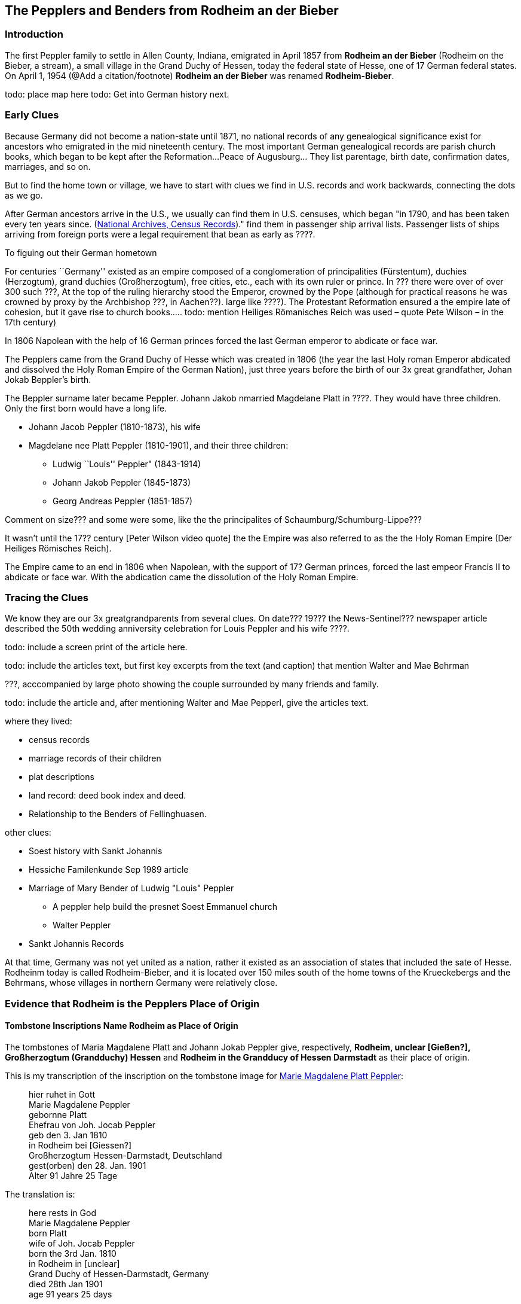 == The Pepplers and Benders from Rodheim an der Bieber

=== Introduction

The first Peppler family to settle in Allen County, Indiana, emigrated in April 1857 from *Rodheim an der Bieber* (Rodheim on the Bieber,
a stream), a small village in the Grand Duchy of Hessen, today the federal state of Hesse, one of 17 German federal states. On April 1,
1954 (@Add a citation/footnote) *Rodheim an der Bieber* was renamed *Rodheim-Bieber*. 

todo: place map here
todo: Get into German history next.

=== Early Clues
Because Germany did not become a nation-state until 1871, no national records of any genealogical significance exist for ancestors who emigrated
in the mid nineteenth century. The most important German genealogical records are parish church books, which began to be kept after the 
Reformation...Peace of Augusburg... They list parentage, birth date, confirmation dates, marriages, and so on. 

But to find the home town or village, we have to start with clues we find in U.S. records and work backwards, connecting the dots as we go.

After German ancestors arrive in the U.S., we usually can find them in U.S. censuses, which began "in 1790, and has been taken every ten years since. 
(https://www.archives.gov/research/census[National Archives, Census Records])."
find them in passenger ship arrival lists. Passenger lists of ships arriving from foreign ports were a legal requirement that  bean as early as ????. 

To figuing out their German hometown 

****
For centuries ``Germany'' existed as an empire composed of a conglomeration of principalities (Fürstentum), duchies
(Herzogtum), grand duchies (Großherzogtum), free cities, etc., each with its own ruler or prince. In ??? there were over of over 300 such ???, At the top of the
ruling hierarchy stood the Emperor, crowned by the Pope (although for practical reasons he was crowned by proxy by the Archbishop ???, in
Aachen??). large like ????). The Protestant Reformation ensured a the empire late of cohesion, but it gave rise to church books….. todo:
mention Heiliges Römanisches Reich was used – quote Pete Wilson – in the 17th century)

In 1806 Napolean with the help of 16 German princes forced the last German emperor to abdicate or face war.

The Pepplers came from the Grand Duchy of Hesse which was created in
1806 (the year the last Holy roman Emperor abdicated and dissolved the
Holy Roman Empire of the German Nation), just three years before the
birth of our 3x great grandfather, Johan Jokab Beppler’s birth. 
****

The Beppler surname later became Peppler. Johann Jakob nmarried Magdelane
Platt in ????. They would have three children. Only the first born would
have a long life.

* Johann Jacob Peppler (1810-1873), his wife
* Magdelane nee Platt Peppler (1810-1901), and their three children:
** Ludwig ``Louis'' Peppler" (1843-1914)
** Johann Jakob Peppler (1845-1873)
** Georg Andreas Peppler (1851-1857)

Comment on size??? and some were some, like the the principalites of
Schaumburg/Schumburg-Lippe???

It wasn’t until the 17?? century [Peter Wilson video quote] the the
Empire was also referred to as the the Holy Roman Empire (Der Heiliges
Römisches Reich).

The Empire came to an end in 1806 when Napolean, with the support of 17?
German princes, forced the last empeor Francis II to abdicate or face
war. With the abdication came the dissolution of the Holy Roman Empire.

=== Tracing the Clues

We know they are our 3x greatgrandparents from several clues. On date???
19??? the News-Sentinel??? newspaper article described the 50th wedding
anniversity celebration for Louis Peppler and his wife ????.

todo: include a screen print of the article here.

todo: include the articles text, but first key excerpts from the text
(and caption) that mention Walter and Mae Behrman

???, acccompanied by large photo showing the couple surrounded by many
friends and family.

todo: include the article and, after mentioning Walter and Mae Pepperl,
give the articles text.

where they lived:

* census records
* marriage records of their children
* plat descriptions
* land record: deed book index and deed.
* Relationship to the Benders of Fellinghuasen.

other clues:

* Soest history with Sankt Johannis
* Hessiche Familenkunde Sep 1989 article
* Marriage of Mary Bender of Ludwig "Louis" Peppler
** A peppler help build the presnet Soest Emmanuel church
** Walter Peppler
* Sankt Johannis Records

At that time, Germany was not yet united as a nation, rather it existed
as an association of states that included the sate of Hesse. Rodheinm
today is called Rodheim-Bieber, and it is located over 150 miles south
of the home towns of the Krueckebergs and the Behrmans, whose villages
in northern Germany were relatively close.

=== Evidence that Rodheim is the Pepplers Place of Origin

==== Tombstone Inscriptions Name Rodheim as Place of Origin

The tombstones of Maria Magdalene Platt and Johann Jokab Peppler give,
respectively, *Rodheim, unclear [Gießen?], Großherzogtum (Grandduchy)
Hessen* and *Rodheim in the Grandducy of Hessen Darmstadt* as their
place of origin.

This is my transcription of the inscription on the tombstone image for
link:./images/Marie_Magdalene_Platt_tombstone.jpg[Marie Magdalene Platt Peppler]:

____
hier ruhet in Gott +
Marie Magdalene Peppler +
gebornne Platt +
Ehefrau von Joh. Jocab Peppler +
geb den 3. Jan 1810 +
in Rodheim bei [Giessen?] +
Großherzogtum Hessen-Darmstadt, Deutschland +
gest(orben) den 28. Jan. 1901 +
Alter 91 Jahre 25 Tage
____

The translation is:

____
here rests in God +
Marie Magdalene Peppler +
born Platt +
wife of Joh. Jocab Peppler +
born the 3rd Jan. 1810 +
in Rodheim in [unclear] +
Grand Duchy of Hessen-Darmstadt, Germany +
died 28th Jan 1901 +
age 91 years 25 days
____

My transcription of the visible portion of the tombstone inscription for
link:./images/Rootsweb%20headstone%20photo%20of%20Johann%20Jacob%20Peppler.jpg[Johann Jacob Peppler] is:

____
hier ruhet in Gott +
geboren zu Rodheim +
bei Gie Großherzogtum Hessen
Darmstadt
____

The translation is:

____
here rests in God born at Rodheim [unclear] Granduchy Hessen Darmstadt
____

Find-A-Grave give the parentage of Johann Jacobe Peppler, but it does
not have a cited source.

=== Which Rodheim?

Meyers Gazetteer lists four Rodheims: three in Hessen (which are listed
below) and one in Bayern:

* https://www.meyersgaz.org/place/20610041[Rodheim a/d Horloff; Rodheim, Giessen, OHessen, Hessen]
* https://www.meyersgaz.org/place/20610042[Rodheim vor der Höhe; Rodheim, Friedberg, OHessen, Hessen]
* https://www.meyersgaz.org/place/20610043[Rodheim-Bieber; Rodheim, Biedenkopf, Wiesbaden, Hessen-Nassau, Preussen]

which one is the Peppler’s Rodheim?
